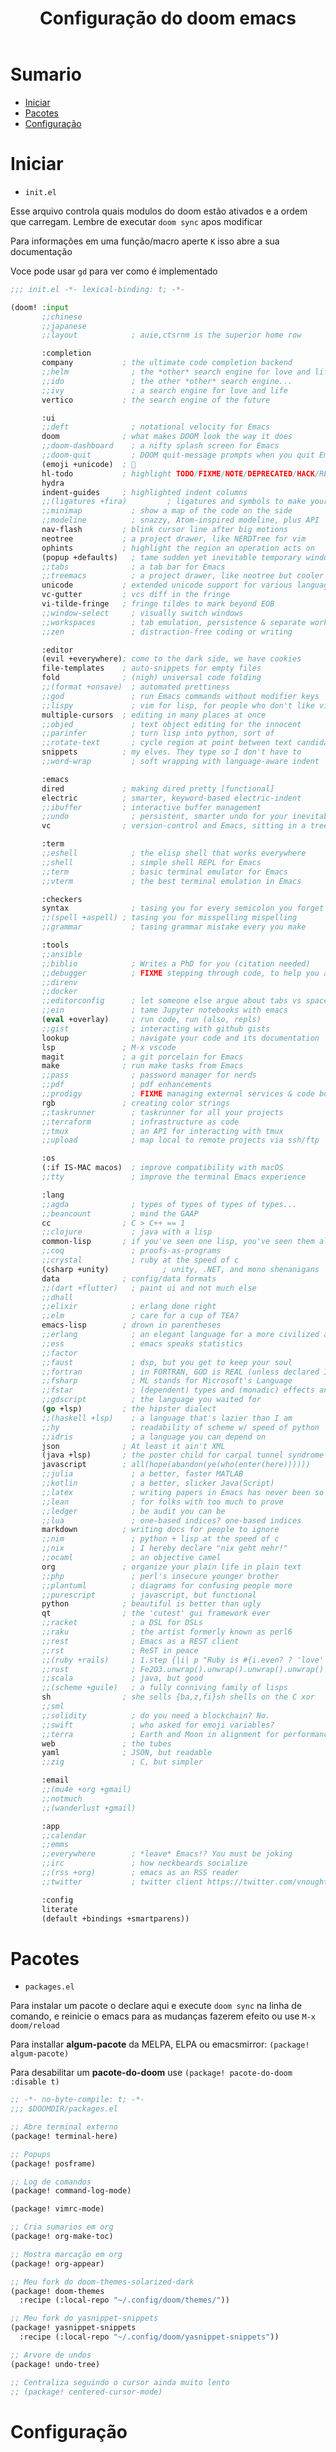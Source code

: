 #+title: Configuração do doom emacs
#+PROPERTY: header-args:emacs-lisp
#+STARTUP: content

* Sumario
:PROPERTIES:
:TOC:      :include all :depth 2 :force (depth) :ignore (this) :local (depth)
:END:

:CONTENTS:
- [[#iniciar][Iniciar]]
- [[#pacotes][Pacotes]]
- [[#configuração][Configuração]]
:END:
* Iniciar

- =init.el=

Esse arquivo controla quais modulos do doom estão ativados e a ordem que carregam. Lembre de executar =doom sync= apos modificar

Para informações em uma função/macro aperte =K= isso abre a sua documentação

Voce pode usar =gd= para ver como é implementado

#+begin_src emacs-lisp :tangle ./init.el
;;; init.el -*- lexical-binding: t; -*-

(doom! :input
       ;;chinese
       ;;japanese
       ;;layout            ; auie,ctsrnm is the superior home row

       :completion
       company           ; the ultimate code completion backend
       ;;helm              ; the *other* search engine for love and life
       ;;ido               ; the other *other* search engine...
       ;;ivy               ; a search engine for love and life
       vertico           ; the search engine of the future

       :ui
       ;;deft              ; notational velocity for Emacs
       doom              ; what makes DOOM look the way it does
       ;;doom-dashboard    ; a nifty splash screen for Emacs
       ;;doom-quit         ; DOOM quit-message prompts when you quit Emacs
       (emoji +unicode)  ; 🙂
       hl-todo           ; highlight TODO/FIXME/NOTE/DEPRECATED/HACK/REVIEW
       hydra
       indent-guides     ; highlighted indent columns
       ;;(ligatures +fira)         ; ligatures and symbols to make your code pretty again
       ;;minimap           ; show a map of the code on the side
       ;;modeline          ; snazzy, Atom-inspired modeline, plus API
       nav-flash         ; blink cursor line after big motions
       neotree           ; a project drawer, like NERDTree for vim
       ophints           ; highlight the region an operation acts on
       (popup +defaults)   ; tame sudden yet inevitable temporary windows
       ;;tabs              ; a tab bar for Emacs
       ;;treemacs          ; a project drawer, like neotree but cooler
       unicode           ; extended unicode support for various languages
       vc-gutter         ; vcs diff in the fringe
       vi-tilde-fringe   ; fringe tildes to mark beyond EOB
       ;;window-select     ; visually switch windows
       ;;workspaces        ; tab emulation, persistence & separate workspaces
       ;;zen               ; distraction-free coding or writing

       :editor
       (evil +everywhere); come to the dark side, we have cookies
       file-templates    ; auto-snippets for empty files
       fold              ; (nigh) universal code folding
       ;;(format +onsave)  ; automated prettiness
       ;;god               ; run Emacs commands without modifier keys
       ;;lispy             ; vim for lisp, for people who don't like vim
       multiple-cursors  ; editing in many places at once
       ;;objed             ; text object editing for the innocent
       ;;parinfer          ; turn lisp into python, sort of
       ;;rotate-text       ; cycle region at point between text candidates
       snippets          ; my elves. They type so I don't have to
       ;;word-wrap         ; soft wrapping with language-aware indent

       :emacs
       dired             ; making dired pretty [functional]
       electric          ; smarter, keyword-based electric-indent
       ;;ibuffer         ; interactive buffer management
       ;;undo              ; persistent, smarter undo for your inevitable mistakes
       vc                ; version-control and Emacs, sitting in a tree

       :term
       ;;eshell            ; the elisp shell that works everywhere
       ;;shell             ; simple shell REPL for Emacs
       ;;term              ; basic terminal emulator for Emacs
       ;;vterm             ; the best terminal emulation in Emacs

       :checkers
       syntax              ; tasing you for every semicolon you forget
       ;;(spell +aspell) ; tasing you for misspelling mispelling
       ;;grammar           ; tasing grammar mistake every you make

       :tools
       ;;ansible
       ;;biblio            ; Writes a PhD for you (citation needed)
       ;;debugger          ; FIXME stepping through code, to help you add bugs
       ;;direnv
       ;;docker
       ;;editorconfig      ; let someone else argue about tabs vs spaces
       ;;ein               ; tame Jupyter notebooks with emacs
       (eval +overlay)     ; run code, run (also, repls)
       ;;gist              ; interacting with github gists
       lookup              ; navigate your code and its documentation
       lsp               ; M-x vscode
       magit             ; a git porcelain for Emacs
       make              ; run make tasks from Emacs
       ;;pass              ; password manager for nerds
       ;;pdf               ; pdf enhancements
       ;;prodigy           ; FIXME managing external services & code builders
       rgb               ; creating color strings
       ;;taskrunner        ; taskrunner for all your projects
       ;;terraform         ; infrastructure as code
       ;;tmux              ; an API for interacting with tmux
       ;;upload            ; map local to remote projects via ssh/ftp

       :os
       (:if IS-MAC macos)  ; improve compatibility with macOS
       ;;tty               ; improve the terminal Emacs experience

       :lang
       ;;agda              ; types of types of types of types...
       ;;beancount         ; mind the GAAP
       cc                ; C > C++ == 1
       ;;clojure           ; java with a lisp
       common-lisp       ; if you've seen one lisp, you've seen them all
       ;;coq               ; proofs-as-programs
       ;;crystal           ; ruby at the speed of c
       (csharp +unity)            ; unity, .NET, and mono shenanigans
       data              ; config/data formats
       ;;(dart +flutter)   ; paint ui and not much else
       ;;dhall
       ;;elixir            ; erlang done right
       ;;elm               ; care for a cup of TEA?
       emacs-lisp        ; drown in parentheses
       ;;erlang            ; an elegant language for a more civilized age
       ;;ess               ; emacs speaks statistics
       ;;factor
       ;;faust             ; dsp, but you get to keep your soul
       ;;fortran           ; in FORTRAN, GOD is REAL (unless declared INTEGER)
       ;;fsharp            ; ML stands for Microsoft's Language
       ;;fstar             ; (dependent) types and (monadic) effects and Z3
       ;;gdscript          ; the language you waited for
       (go +lsp)         ; the hipster dialect
       ;;(haskell +lsp)    ; a language that's lazier than I am
       ;;hy                ; readability of scheme w/ speed of python
       ;;idris             ; a language you can depend on
       json              ; At least it ain't XML
       (java +lsp)       ; the poster child for carpal tunnel syndrome
       javascript        ; all(hope(abandon(ye(who(enter(here))))))
       ;;julia             ; a better, faster MATLAB
       ;;kotlin            ; a better, slicker Java(Script)
       ;;latex             ; writing papers in Emacs has never been so fun
       ;;lean              ; for folks with too much to prove
       ;;ledger            ; be audit you can be
       ;;lua               ; one-based indices? one-based indices
       markdown          ; writing docs for people to ignore
       ;;nim               ; python + lisp at the speed of c
       ;;nix               ; I hereby declare "nix geht mehr!"
       ;;ocaml             ; an objective camel
       org               ; organize your plain life in plain text
       ;;php               ; perl's insecure younger brother
       ;;plantuml          ; diagrams for confusing people more
       ;;purescript        ; javascript, but functional
       python            ; beautiful is better than ugly
       qt                ; the 'cutest' gui framework ever
       ;;racket            ; a DSL for DSLs
       ;;raku              ; the artist formerly known as perl6
       ;;rest              ; Emacs as a REST client
       ;;rst               ; ReST in peace
       ;;(ruby +rails)     ; 1.step {|i| p "Ruby is #{i.even? ? 'love' : 'life'}"}
       ;;rust              ; Fe2O3.unwrap().unwrap().unwrap().unwrap()
       ;;scala             ; java, but good
       ;;(scheme +guile)   ; a fully conniving family of lisps
       sh                ; she sells {ba,z,fi}sh shells on the C xor
       ;;sml
       ;;solidity          ; do you need a blockchain? No.
       ;;swift             ; who asked for emoji variables?
       ;;terra             ; Earth and Moon in alignment for performance.
       web               ; the tubes
       yaml              ; JSON, but readable
       ;;zig               ; C, but simpler

       :email
       ;;(mu4e +org +gmail)
       ;;notmuch
       ;;(wanderlust +gmail)

       :app
       ;;calendar
       ;;emms
       ;;everywhere        ; *leave* Emacs!? You must be joking
       ;;irc               ; how neckbeards socialize
       ;;(rss +org)        ; emacs as an RSS reader
       ;;twitter           ; twitter client https://twitter.com/vnought

       :config
       literate
       (default +bindings +smartparens))
#+end_src
* Pacotes

- =packages.el=

Para instalar um pacote o declare aqui e execute =doom sync= na linha de comando, e reinicie o emacs para as mudanças fazerem efeito ou use =M-x doom/reload=

Para installar *algum-pacote* da MELPA, ELPA ou emacsmirror: =(package! algum-pacote)=

Para desabilitar um *pacote-do-doom* use =(package! pacote-do-doom :disable t)=

#+begin_src emacs-lisp :tangle ./packages.el
;; -*- no-byte-compile: t; -*-
;;; $DOOMDIR/packages.el

;; Abre terminal externo
(package! terminal-here)

;; Popups
(package! posframe)

;; Log de comandos
(package! command-log-mode)

(package! vimrc-mode)

;; Cria sumarios em org
(package! org-make-toc)

;; Mostra marcação em org
(package! org-appear)

;; Meu fork do doom-themes-solarized-dark
(package! doom-themes
  :recipe (:local-repo "~/.config/doom/themes/"))

;; Meu fork do yasnippet-snippets
(package! yasnippet-snippets
  :recipe (:local-repo "~/.config/doom/yasnippet-snippets"))

;; Arvore de undos
(package! undo-tree)

;; Centraliza seguindo o cursor ainda muito lento
;; (package! centered-cursor-mode)

#+end_src

#+RESULTS:
| solarized-darker | :modules | ((:private . config) (:private . modules)) | :recipe | (:local-repo ~/.config/doom/themes/solarized-darker/) |

* Configuração

- =config.el=

Não é necessário usar =doom sync= apos modificar esse arquivo

Para informações em uma função/macro aperte =K= isso abre a sua documentação

Voce pode usar =gd= para ver como é implementado

- =load!= para carregar arquivos *.el relativos a esse
- =use-package!= para configurar pacotes
- =after!= para rodar codigo apos um pacote ser carregado
- =add-load-path!= para adicionar diretórios ao =load-path=, relativos a esse arquivo. Emacs procura pelo =load-path= quando usando =require= e =use-package=

** Aparencia

#+begin_src emacs-lisp :tangle ./config.el
;;; $DOOMDIR/config.el -*- lexical-binding: t; -*-

;; Fonte
(setq doom-font (font-spec :family "Fira Code" :size 16 :weight 'semi-light)
      doom-variable-pitch-font (font-spec :family "sans" :size 13))

;; Desativa a modeline
(setq-default mode-line-format nil)

;; Carregar um tema com `doom-theme' ou `load-theme'
(setq doom-theme 'doom-solarized-dark)

;; Desabilita numero de linhas
(setq display-line-numbers-type nil)

(global-undo-tree-mode)
(evil-set-undo-system 'undo-tree)

;; Formato e cor dos cursor em diferentes modos
(setq evil-emacs-state-cursor    '("#ffff00" box))
(setq evil-normal-state-cursor   '("#ffffff" box))
(setq evil-operator-state-cursor '("#ebcb8b" hollow))
(setq evil-visual-state-cursor   '("#555555" box))
(setq evil-insert-state-cursor   '("#ffffff" (bar . 2)))
(setq evil-replace-state-cursor  '("#ff0000" hbar))
(setq evil-motion-state-cursor   '("#ad8beb" box))
#+end_src

** Miscelanea

#+begin_src emacs-lisp :tangle ./config.el

;; Controle de projetos
(use-package! projectile
  :init
  (when (file-directory-p "~/code/")
    (setq projectile-project-search-path '("~/code/c/" "~/code/csharp/" "~/code/shell/" "~/code/unity/" "~/code/webpages/" "~/.config/doom/")))
  (setq projectile-switch-project-action #'projectile-dired))

;; Para GPG, email, clientes, templates e snippets
(setq user-full-name "Lucas Tavares"
      user-mail-address "tavares.lassuncao@gmail.com")

;; Barra pisca em alertas
(setq visible-bell t)

;; Terminal do systema
(setq terminal-here-linux-terminal-command 'st)

;; Tamanho dos tabs
(setq-default tab-width 4)
(setq-default evil-shift-width tab-width)

;; Simula linhas de acordo com visibilidade
;; (global-visual-line-mode t)

;; Desabilita funções incomodantes do lsp
(after! lsp-mode
  (setq lsp-enable-symbol-highlighting nil))
(after! lsp-ui
  (setq lsp-ui-sideline-enable nil))

;; Adiciona o modo vimrc
(add-to-list 'auto-mode-alist '("\\.vim\\(rc\\)?\\'" . vimrc-mode))

;; Modo simples para o sxhkd
(define-generic-mode sxhkd-mode
  '(?#)
  '("alt" "Escape" "super" "bspc" "ctrl" "space" "shift") nil
  '("sxhkdrc") nil
  "Modo simples para o sxhkd.")
#+end_src

#+RESULTS:
: sxhkd-mode

** Teclas

- use =map!= para configurar novos atalhos

#+begin_src emacs-lisp :tangle ./config.el

(with-eval-after-load "org"
    (define-key org-mode-map (kbd "<M-up>") nil)
    (define-key org-mode-map (kbd "<M-down>") nil))

(defun orgm/org-cycle-current-headline ()
  (interactive)
  (org-cycle-internal-local))

;; Da a volta na tela para a proxima linha
(setq-default evil-cross-lines t)

;; Desabilita teclas
(global-unset-key (kbd "<C-SPC>"))
(global-unset-key (kbd "C-s"))
(global-unset-key (kbd "C-M-i"))
(define-key evil-normal-state-map (kbd "<C-tab>") nil)
(define-key evil-normal-state-map (kbd "M-d") nil)
(define-key evil-visual-state-map (kbd "<C-tab>") nil)

;; Teclas
(global-set-key (kbd "C-s") '+default/search-buffer)
(global-set-key (kbd "s-s") 'evil-mc-make-all-cursors)
(global-set-key (kbd "<s-down>") 'evil-mc-make-cursor-move-next-line)
(global-set-key (kbd "<s-up>") 'evil-mc-make-cursor-move-prev-line)
(global-set-key (kbd "M-c") 'evil-yank)
(global-set-key (kbd "M-v") 'evil-paste-before)
(global-set-key (kbd "M-d") 'org-babel-demarcate-block)
(global-set-key (kbd "C-M-i") 'orgm/org-cycle-current-headline)
(global-set-key (kbd "<M-up>") 'er/expand-region)
(global-set-key (kbd "<M-down>") 'er/contract-region)
(global-set-key (kbd "<C-tab>") 'next-buffer)
(global-set-key (kbd "<C-s-right>") 'evil-window-vsplit)
(global-set-key (kbd "<C-s-down>") 'evil-window-split)

;; Comenta e vai para proxima linha
(global-set-key (kbd "s-i") 'comment-line)
(global-set-key (kbd "s-c") 'comentar-linha)
(fset 'comentar-linha
   (kmacro-lambda-form [?\s-i down] 0 "%d"))

;; Move entre partes da mesma linha
(define-key evil-normal-state-map (kbd "<remap> <evil-next-line>") 'evil-next-visual-line)
(define-key evil-normal-state-map (kbd "<remap> <evil-previous-line>") 'evil-previous-visual-line)
(define-key evil-motion-state-map (kbd "<remap> <evil-next-line>") 'evil-next-visual-line)
(define-key evil-motion-state-map (kbd "<remap> <evil-previous-line>") 'evil-previous-visual-line)
(define-key doom-leader-map (kbd "c b") 'doom/copy-buffer-contents)
(define-key doom-leader-map (kbd "e r") 'eval-region)
(define-key doom-leader-map (kbd "S") 'flyspell-mode)
(define-key doom-leader-map (kbd "k") 'kill-buffer)
(define-key doom-leader-map (kbd "l") 'org-insert-link)
(define-key doom-leader-map (kbd "L") 'log/toggle-command-window)
(define-key doom-leader-map (kbd "n") 'neotree-toggle)
(define-key doom-leader-map (kbd "P") 'projectile-command-map)
(define-key doom-leader-map (kbd "R") 'rainbow-mode)
(define-key doom-leader-map (kbd "r") 'list-colors-display)
(define-key doom-leader-map (kbd "U") 'undo-tree-visualize)
(define-key doom-leader-map (kbd "b t") 'org-babel-tangle)
(define-key doom-leader-map (kbd "w w") 'save-buffer)
(define-key doom-leader-map (kbd "w q") 'evil-save-and-quit)
(define-key doom-leader-map (kbd "q q") 'evil-quit)
(define-key doom-leader-map (kbd "RET") 'terminal-here-launch)
(define-key doom-leader-map (kbd "SPC") 'org-toggle-checkbox)
(define-key doom-leader-map (kbd "TAB") 'other-window)

;; centralizar quando fora do modo de inserção ainda em desenvolvimento
;; (global-centered-cursor-mode)
;; (add-hook 'evil-insert-state-entry-hook (lambda() (global-centered-cursor-mode)))
;; (add-hook 'evil-insert-state-exit-hook (lambda() (global-centered-cursor-mode)))

;; Popup que retorna comandos sendo usados
(use-package! command-log-mode
  :after posframe)

(setq log/command-window-frame nil)

(defun log/toggle-command-window ()
  (interactive)
  (if log/command-window-frame
      (progn
        (posframe-delete-frame clm/command-log-buffer)
        (setq log/command-window-frame nil))
      (progn
        (command-log-mode t)
        (with-current-buffer
          (setq clm/command-log-buffer
                (get-buffer-create " *command-log*"))
          (text-scale-set -1))
        (setq log/command-window-frame
          (posframe-show
            clm/command-log-buffer
            :position `(,(- (x-display-pixel-width) 590) . 15)
            :width 50
            :height 15
            :min-width 50
            :min-height 15
            :internal-border-width 1
            :internal-border-color "#ffffff"
            :override-parameters '((parent-frame . nil)))))))
#+end_src

** Org

#+begin_src emacs-lisp :tangle ./config.el

;; Trocar listas com hífens por pontos
(font-lock-add-keywords 'org-mode
                        '(("^ *\\([-]\\) "
                           (0 (prog1 () (compose-region (match-beginning 1) (match-end 1) "•"))))))

;; Indicação de sintaxe em blocos de código, não pergunta se quer avaliar código
(setq org-src-fontify-natively t
      org-src-tab-acts-natively t
      org-confirm-babel-evaluate nil
      org-ellipsis " "
      org-hide-emphasis-markers t
      org-edit-src-content-indentation 0)

;; Snippets para templates de codigo
(require 'org-tempo)

(add-to-list 'org-structure-template-alist '("sh" . "src sh"))
(add-to-list 'org-structure-template-alist '("bash" . "src bash"))
(add-to-list 'org-structure-template-alist '("zsh" . "src zsh"))
(add-to-list 'org-structure-template-alist '("el" . "src emacs-lisp"))
(add-to-list 'org-structure-template-alist '("li" . "src lisp"))
(add-to-list 'org-structure-template-alist '("py" . "src python"))
(add-to-list 'org-structure-template-alist '("go" . "src go"))
(add-to-list 'org-structure-template-alist '("yaml" . "src yaml"))
(add-to-list 'org-structure-template-alist '("json" . "src json"))
(add-to-list 'org-structure-template-alist '("conf" . "src conf"))
(add-to-list 'org-structure-template-alist '("vim" . "src vimrc"))

(push '("conf-unix" . conf-unix) org-src-lang-modes)

;; Cria sumarios automaticamente
(use-package! org-make-toc
  :hook (org-mode . org-make-toc-mode))

;; Mostra marcação quando necessário
(use-package! org-appear
  :hook (org-mode . org-appear-mode))

;; Automaticamente separa a configuração do init.org quando o salva
(defun orgm/org-babel-tangle-config ()
  (when (string-equal (buffer-file-name)
                      (expand-file-name "~/.config/doom/config.org"))
    (let ((org-confirm-babel-evaluate nil))
      (org-babel-tangle))))

(add-hook 'org-mode-hook (lambda () (add-hook 'after-save-hook #'orgm/org-babel-tangle-config)))
#+end_src
